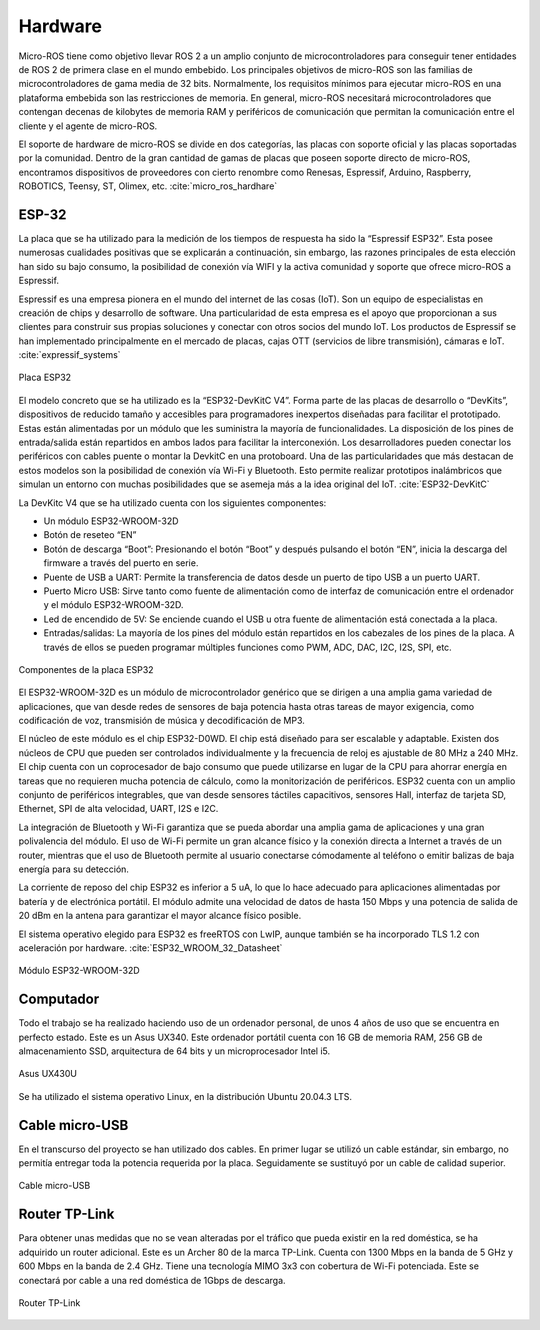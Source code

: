 Hardware
========

Micro-ROS tiene como objetivo llevar ROS 2 a un amplio conjunto
de microcontroladores para conseguir tener entidades de ROS 2 de
primera clase en el mundo embebido. Los principales objetivos de
micro-ROS son las familias de microcontroladores de gama media de 32 bits.
Normalmente, los requisitos mínimos para ejecutar micro-ROS en una
plataforma embebida son las restricciones de memoria. En general, micro-ROS
necesitará microcontroladores que contengan decenas de kilobytes de memoria
RAM y periféricos de comunicación que permitan la comunicación entre el
cliente y el agente de micro-ROS.

El soporte de hardware de micro-ROS se divide en dos categorías,
las placas con soporte oficial y las placas soportadas por la comunidad.
Dentro de la gran cantidad de gamas de placas que poseen soporte directo
de micro-ROS, encontramos dispositivos de proveedores con cierto renombre
como Renesas, Espressif, Arduino, Raspberry, ROBOTICS, Teensy, ST, Olimex,
etc. :cite:`micro_ros_hardhare`

ESP-32
------

La placa que se ha utilizado para la medición de los tiempos de
respuesta ha sido la “Espressif ESP32”. Esta posee numerosas cualidades
positivas que se explicarán a continuación, sin embargo, las razones
principales de esta elección han sido su bajo consumo, la posibilidad
de conexión vía WIFI y la activa comunidad y soporte que ofrece micro-ROS
a Espressif.

Espressif es una empresa pionera en el mundo del internet de las
cosas (IoT). Son un equipo de especialistas en creación de chips y desarrollo
de software. Una particularidad de esta empresa es el apoyo que proporcionan
a sus clientes para construir sus propias soluciones y conectar con otros
socios del mundo IoT. Los productos de Espressif se han implementado
principalmente en el mercado de placas, cajas OTT
(servicios de libre transmisión), cámaras e IoT. :cite:`expressif_systems`

.. figure:: Fotos/esp32.jpg
    :width: 300px
    :align: center
    
    Placa ESP32

El modelo concreto que se ha utilizado es la “ESP32-DevKitC V4”.
Forma parte de las placas de desarrollo o “DevKits”, dispositivos de
reducido tamaño y accesibles para programadores inexpertos diseñadas para
facilitar el prototipado. Estas están alimentadas por un módulo que les
suministra la mayoría de funcionalidades. La disposición de los pines de
entrada/salida están repartidos en ambos lados para facilitar la interconexión.
Los desarrolladores pueden conectar los periféricos con cables puente
o montar la DevkitC en una protoboard. Una de las particularidades que
más destacan de estos modelos son la posibilidad de conexión vía Wi-Fi
y Bluetooth. Esto permite realizar prototipos inalámbricos que simulan
un entorno con muchas posibilidades que se asemeja más a la idea original
del IoT. :cite:`ESP32-DevKitC`

La DevKitc V4 que se ha utilizado cuenta con los siguientes componentes:

-   Un módulo ESP32-WROOM-32D

-   Botón de reseteo “EN”

-   Botón de descarga “Boot”: Presionando el botón “Boot” y después
    pulsando el botón “EN”, inicia la descarga del firmware a través
    del puerto en serie.

-   Puente de USB a UART: Permite la transferencia de datos desde un
    puerto de tipo USB a un puerto UART.

-   Puerto Micro USB: Sirve tanto como fuente de alimentación como de
    interfaz de comunicación entre el ordenador y el módulo ESP32-WROOM-32D.

-   Led de encendido de 5V: Se enciende cuando el USB u otra fuente de
    alimentación está conectada a la placa.

-   Entradas/salidas: La mayoría de los pines del módulo están repartidos
    en los cabezales de los pines de la placa. A través de ellos se pueden
    programar múltiples funciones como PWM, ADC, DAC, I2C, I2S, SPI, etc.

.. figure:: Fotos/esp32-devkitc-functional-overview.jpg
    :width: 500px
    :align: center
    
    Componentes de la placa ESP32

El ESP32-WROOM-32D es un módulo de microcontrolador genérico que se dirigen
a una amplia gama variedad de aplicaciones, que van desde redes de sensores
de baja potencia hasta otras tareas de mayor exigencia, como codificación
de voz, transmisión de música y decodificación de MP3. 

El núcleo de este módulo es el chip ESP32-D0WD. El chip está diseñado para
ser escalable y adaptable. Existen dos núcleos de CPU que pueden ser
controlados individualmente y la frecuencia de reloj es ajustable de 80 MHz
a 240 MHz. El chip cuenta con un coprocesador de bajo consumo que
puede utilizarse en lugar de la CPU para ahorrar energía en tareas
que no requieren mucha potencia de cálculo, como la monitorización de
periféricos. ESP32 cuenta con un amplio conjunto de periféricos integrables,
que van desde sensores táctiles capacitivos, sensores Hall, interfaz
de tarjeta SD, Ethernet, SPI de alta velocidad, UART, I2S e I2C.

La integración de Bluetooth y Wi-Fi garantiza que se pueda abordar
una amplia gama de aplicaciones y una gran polivalencia del módulo.
El uso de Wi-Fi permite un gran alcance físico y la conexión directa
a Internet a través de un router, mientras que el uso de Bluetooth
permite al usuario conectarse cómodamente al teléfono o emitir balizas
de baja energía para su detección.

La corriente de reposo del chip ESP32 es inferior a 5 uA, lo que lo
hace adecuado para aplicaciones alimentadas por batería y de electrónica
portátil. El módulo admite una velocidad de datos de hasta 150 Mbps y
una potencia de salida de 20 dBm en la antena para garantizar el mayor
alcance físico posible.

El sistema operativo elegido para ESP32 es freeRTOS con LwIP,
aunque también se ha incorporado TLS 1.2 con aceleración por hardware. :cite:`ESP32_WROOM_32_Datasheet`

.. figure:: Fotos/WROOM32D.jpg
    :width: 300px
    :align: center
    
    Módulo ESP32-WROOM-32D

Computador
----------

Todo el trabajo se ha realizado haciendo uso de un ordenador personal,
de unos 4 años de uso que se encuentra en perfecto estado.
Este es un Asus UX340. 
Este ordenador portátil cuenta con 16 GB de memoria RAM, 256 GB de
almacenamiento SSD, arquitectura de 64 bits y un microprocesador Intel i5.

.. figure:: Fotos/asus_UX430U.jpg
    :width: 150px
    :align: center
    
    Asus UX430U

Se ha utilizado el sistema operativo Linux, en la distribución Ubuntu 20.04.3 LTS.

Cable micro-USB
---------------

En el transcurso del proyecto se han utilizado dos cables. En
primer lugar se utilizó un cable estándar, sin embargo, no permitía
entregar toda la potencia requerida por la placa. Seguidamente se
sustituyó por un cable de calidad superior.

.. figure:: Fotos/cable_micro_usb.jpg
    :width: 150px
    :align: center
    
    Cable micro-USB

Router TP-Link
--------------

Para obtener unas medidas que no se vean alteradas por el tráfico
que pueda existir en la red doméstica, se ha adquirido un router
adicional. Este es un Archer 80 de la marca TP-Link.
Cuenta con 1300 Mbps en la banda de 5 GHz y 600 Mbps en la banda
de 2.4 GHz. Tiene una tecnología MIMO 3x3 con cobertura de Wi-Fi
potenciada. Este se conectará por cable a una red doméstica de 1Gbps
de descarga.

.. figure:: Fotos/tp_link.jpg
    :width: 150px
    :align: center

    Router TP-Link